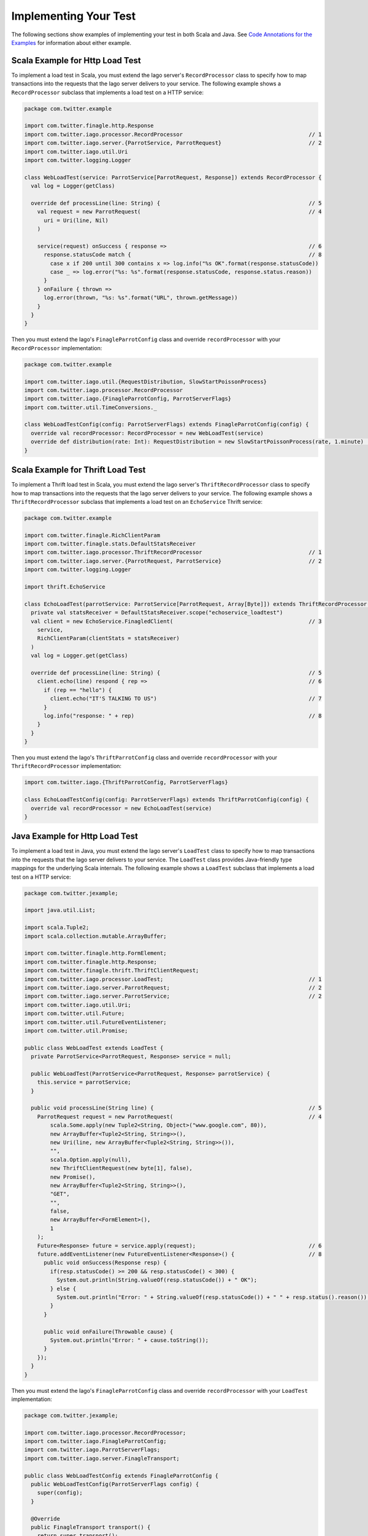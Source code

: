 Implementing Your Test
----------------------

The following sections show examples of implementing your test in both Scala and Java. See `Code Annotations for the Examples <#code-annotations-for-the-examples>`__ for information about either example.


Scala Example for Http Load Test
~~~~~~~~~~~~~~~~~~~~~~~~~~~~~~~~

To implement a load test in Scala, you must extend the Iago server's ``RecordProcessor`` class to specify how to map transactions into the requests that the Iago server delivers to your service. The following example shows a ``RecordProcessor`` subclass that implements a load test on a HTTP service:

.. code-block:: scala

  package com.twitter.example

  import com.twitter.finagle.http.Response
  import com.twitter.iago.processor.RecordProcessor                                       // 1
  import com.twitter.iago.server.{ParrotService, ParrotRequest}                           // 2
  import com.twitter.iago.util.Uri
  import com.twitter.logging.Logger

  class WebLoadTest(service: ParrotService[ParrotRequest, Response]) extends RecordProcessor {
    val log = Logger(getClass)

    override def processLine(line: String) {                                              // 5
      val request = new ParrotRequest(                                                    // 4
        uri = Uri(line, Nil)
      )

      service(request) onSuccess { response =>                                            // 6
        response.statusCode match {                                                       // 8
          case x if 200 until 300 contains x => log.info("%s OK".format(response.statusCode))
          case _ => log.error("%s: %s".format(response.statusCode, response.status.reason))
        }
      } onFailure { thrown =>
        log.error(thrown, "%s: %s".format("URL", thrown.getMessage))
      }
    }
  }

Then you must extend the Iago's ``FinagleParrotConfig`` class and override ``recordProcessor`` with your ``RecordProcessor`` implementation:

.. code-block:: scala

  package com.twitter.example

  import com.twitter.iago.util.{RequestDistribution, SlowStartPoissonProcess}
  import com.twitter.iago.processor.RecordProcessor
  import com.twitter.iago.{FinagleParrotConfig, ParrotServerFlags}
  import com.twitter.util.TimeConversions._

  class WebLoadTestConfig(config: ParrotServerFlags) extends FinagleParrotConfig(config) {
    override val recordProcessor: RecordProcessor = new WebLoadTest(service)
    override def distribution(rate: Int): RequestDistribution = new SlowStartPoissonProcess(rate, 1.minute)  // 9
  }


Scala Example for Thrift Load Test
~~~~~~~~~~~~~~~~~~~~~~~~~~~~~~~~~~

To implement a Thrift load test in Scala, you must extend the Iago server's ``ThriftRecordProcessor`` class to specify how to map transactions into the requests that the Iago server delivers to your service. The following example shows a ``ThriftRecordProcessor`` subclass that implements a load test on an ``EchoService`` Thrift service:

.. code-block:: scala

  package com.twitter.example

  import com.twitter.finagle.RichClientParam
  import com.twitter.finagle.stats.DefaultStatsReceiver
  import com.twitter.iago.processor.ThriftRecordProcessor                                 // 1
  import com.twitter.iago.server.{ParrotRequest, ParrotService}                           // 2
  import com.twitter.logging.Logger

  import thrift.EchoService

  class EchoLoadTest(parrotService: ParrotService[ParrotRequest, Array[Byte]]) extends ThriftRecordProcessor(parrotService) {
    private val statsReceiver = DefaultStatsReceiver.scope("echoservice_loadtest")
    val client = new EchoService.FinagledClient(                                          // 3
      service,
      RichClientParam(clientStats = statsReceiver)
    )
    val log = Logger.get(getClass)

    override def processLine(line: String) {                                              // 5
      client.echo(line) respond { rep =>                                                  // 6
        if (rep == "hello") {
          client.echo("IT'S TALKING TO US")                                               // 7
        }
        log.info("response: " + rep)                                                      // 8
      }
    }
  }

Then you must extend the Iago's ``ThriftParrotConfig`` class and override ``recordProcessor`` with your ``ThriftRecordProcessor`` implementation:

.. code-block:: scala

  import com.twitter.iago.{ThriftParrotConfig, ParrotServerFlags}

  class EchoLoadTestConfig(config: ParrotServerFlags) extends ThriftParrotConfig(config) {
    override val recordProcessor = new EchoLoadTest(service)
  }


Java Example for Http Load Test
~~~~~~~~~~~~~~~~~~~~~~~~~~~~~~~

To implement a load test in Java, you must extend the Iago server's ``LoadTest`` class to specify how to map transactions into the requests that the Iago server delivers to your service. The ``LoadTest`` class provides Java-friendly type mappings for the underlying Scala internals. The following example shows a ``LoadTest`` subclass that implements a load test on a HTTP service:

.. code-block:: java

  package com.twitter.jexample;

  import java.util.List;

  import scala.Tuple2;
  import scala.collection.mutable.ArrayBuffer;

  import com.twitter.finagle.http.FormElement;
  import com.twitter.finagle.http.Response;
  import com.twitter.finagle.thrift.ThriftClientRequest;
  import com.twitter.iago.processor.LoadTest;                                             // 1
  import com.twitter.iago.server.ParrotRequest;                                           // 2
  import com.twitter.iago.server.ParrotService;                                           // 2
  import com.twitter.iago.util.Uri;
  import com.twitter.util.Future;
  import com.twitter.util.FutureEventListener;
  import com.twitter.util.Promise;

  public class WebLoadTest extends LoadTest {
    private ParrotService<ParrotRequest, Response> service = null;

    public WebLoadTest(ParrotService<ParrotRequest, Response> parrotService) {
      this.service = parrotService;
    }

    public void processLine(String line) {                                                // 5
      ParrotRequest request = new ParrotRequest(                                          // 4
          scala.Some.apply(new Tuple2<String, Object>("www.google.com", 80)),
          new ArrayBuffer<Tuple2<String, String>>(),
          new Uri(line, new ArrayBuffer<Tuple2<String, String>>()),
          "",
          scala.Option.apply(null),
          new ThriftClientRequest(new byte[1], false),
          new Promise(),
          new ArrayBuffer<Tuple2<String, String>>(),
          "GET",
          "",
          false,
          new ArrayBuffer<FormElement>(),
          1
      );
      Future<Response> future = service.apply(request);                                   // 6
      future.addEventListener(new FutureEventListener<Response>() {                       // 8
        public void onSuccess(Response resp) {
          if(resp.statusCode() >= 200 && resp.statusCode() < 300) {
            System.out.println(String.valueOf(resp.statusCode()) + " OK");
          } else {
            System.out.println("Error: " + String.valueOf(resp.statusCode()) + " " + resp.status().reason());
          }
        }

        public void onFailure(Throwable cause) {
          System.out.println("Error: " + cause.toString());
        }
      });
    }
  }

Then you must extend the Iago's ``FinagleParrotConfig`` class and override ``recordProcessor`` with your ``LoadTest`` implementation:

.. code-block:: java

  package com.twitter.jexample;

  import com.twitter.iago.processor.RecordProcessor;
  import com.twitter.iago.FinagleParrotConfig;
  import com.twitter.iago.ParrotServerFlags;
  import com.twitter.iago.server.FinagleTransport;

  public class WebLoadTestConfig extends FinagleParrotConfig {
    public WebLoadTestConfig(ParrotServerFlags config) {
      super(config);
    }

    @Override
    public FinagleTransport transport() {
      return super.transport();
    }

    @Override
    public RecordProcessor recordProcessor() {
      return new WebLoadTest(service());
    }
  }


Java Example for Thrift Load Test
~~~~~~~~~~~~~~~~~~~~~~~~~~~~~~~~~

To implement a Thrift load test in Java, you must extend the Iago server's ``ThriftLoadTest`` class to specify how to map transactions into the requests that the Iago server delivers to your service. The ``ThriftLoadTest`` class provides Java-friendly type mappings for the underlying Scala internals. The following example shows a ``ThriftLoadTest`` subclass that implements a load test on an ``EchoService`` Thrift service:

.. code-block:: java

  package com.twitter.jexample;

  import com.twitter.example.thrift.EchoService;
  import com.twitter.finagle.stats.NullStatsReceiver;
  import com.twitter.iago.processor.ThriftLoadTest;                                       // 1
  import com.twitter.iago.server.ParrotRequest;                                           // 2
  import com.twitter.iago.server.ParrotService;                                           // 2
  import com.twitter.util.Future;
  import com.twitter.util.FutureEventListener;

  import org.apache.thrift.protocol.TBinaryProtocol;

  import java.util.List;

  public class EchoLoadTest extends ThriftLoadTest {
    EchoService.FinagledClient client = null;

    public EchoLoadTest(ParrotService<ParrotRequest, byte[]> parrotService) {
      super(parrotService);
      client = new EchoService.FinagledClient(                                            // 3
          service(),
          new TBinaryProtocol.Factory(),
          "EchoService",
          new NullStatsReceiver());
    }

    public void processLine(String line) {                                                // 5
      Future<String> future = client.echo(line);                                          // 6
      future.addEventListener(new FutureEventListener<String>() {                         // 8
        public void onSuccess(String msg) {
          System.out.println("response: " + msg);
        }

        public void onFailure(Throwable cause) {
          System.out.println("Error: " + cause);
        }
      });
    }
  }

Then you must extend the Iago's ``ThriftParrotConfig`` class and override ``recordProcessor`` with your ``ThriftLoadTest`` implementation:

.. code-block:: java

  package com.twitter.jexample;

  import com.twitter.iago.ParrotServerFlags;
  import com.twitter.iago.ThriftParrotConfig;
  import com.twitter.iago.processor.RecordProcessor;

  public class EchoLoadTestConfig extends ThriftParrotConfig {
    public EchoLoadTestConfig(ParrotServerFlags config) {
      super(config, true);
    }

    @Override
    public RecordProcessor recordProcessor() {
      return new EchoLoadTest(service());
    }
  }


Code Annotations for the Examples
~~~~~~~~~~~~~~~~~~~~~~~~~~~~~~~~~

You define your Iago subclass to execute your service and map transactions to requests for your service:

1. Import ``com.twitter.iago.processor.RecordProcessor`` (Scala) or ``LoadTest`` (Java), whose instance will be executed by a Iago server.
2. Import ``com.twitter.iago.server.ParrotService`` and ``com.twitter.iago.server.ParrotRequest``
3. For Thrift service, create an instance of your service to be placed under test.
4. For Http service, create an instance of ParrotRequest to contain your http request.
5. Override ``processLine`` method to format the request and execute your service.
6. Iago adds the request to its request queue.
7. Optionally, you can initiate a new request based on the response to a previous one.
8. Optionally, do something with the response. In this example, the response is logged.
9. Optionally, overrides the ``distribution`` method to change the traffic pattern of the load test.
